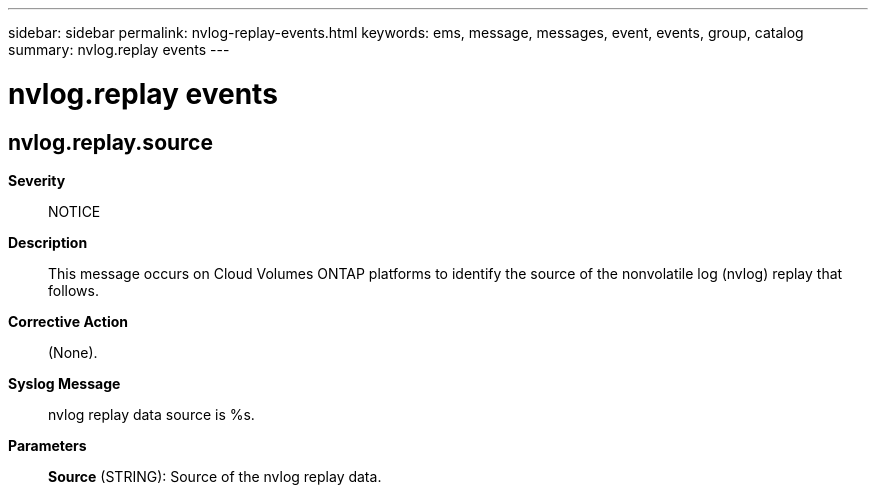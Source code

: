 ---
sidebar: sidebar
permalink: nvlog-replay-events.html
keywords: ems, message, messages, event, events, group, catalog
summary: nvlog.replay events
---

= nvlog.replay events
:toclevels: 1
:hardbreaks:
:nofooter:
:icons: font
:linkattrs:
:imagesdir: ./media/

== nvlog.replay.source
*Severity*::
NOTICE
*Description*::
This message occurs on Cloud Volumes ONTAP platforms to identify the source of the nonvolatile log (nvlog) replay that follows.
*Corrective Action*::
(None).
*Syslog Message*::
nvlog replay data source is %s.
*Parameters*::
*Source* (STRING): Source of the nvlog replay data.
